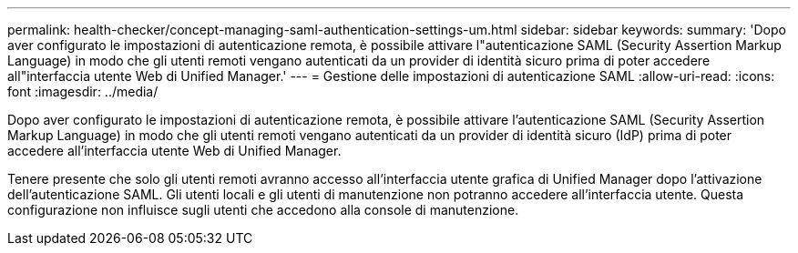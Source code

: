 ---
permalink: health-checker/concept-managing-saml-authentication-settings-um.html 
sidebar: sidebar 
keywords:  
summary: 'Dopo aver configurato le impostazioni di autenticazione remota, è possibile attivare l"autenticazione SAML (Security Assertion Markup Language) in modo che gli utenti remoti vengano autenticati da un provider di identità sicuro prima di poter accedere all"interfaccia utente Web di Unified Manager.' 
---
= Gestione delle impostazioni di autenticazione SAML
:allow-uri-read: 
:icons: font
:imagesdir: ../media/


[role="lead"]
Dopo aver configurato le impostazioni di autenticazione remota, è possibile attivare l'autenticazione SAML (Security Assertion Markup Language) in modo che gli utenti remoti vengano autenticati da un provider di identità sicuro (IdP) prima di poter accedere all'interfaccia utente Web di Unified Manager.

Tenere presente che solo gli utenti remoti avranno accesso all'interfaccia utente grafica di Unified Manager dopo l'attivazione dell'autenticazione SAML. Gli utenti locali e gli utenti di manutenzione non potranno accedere all'interfaccia utente. Questa configurazione non influisce sugli utenti che accedono alla console di manutenzione.
